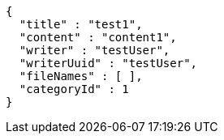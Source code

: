 [source,json,options="nowrap"]
----
{
  "title" : "test1",
  "content" : "content1",
  "writer" : "testUser",
  "writerUuid" : "testUser",
  "fileNames" : [ ],
  "categoryId" : 1
}
----